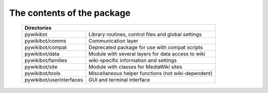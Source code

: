 The contents of the package
---------------------------

    +----------------------------------------------------------------------------------+
    |  Directories                                                                     |
    +===========================+======================================================+
    |  pywikibot                | Library routines, control files and global settings  |
    +---------------------------+------------------------------------------------------+
    |  pywikibot/comms          | Communication layer                                  |
    +---------------------------+------------------------------------------------------+
    |  pywikibot/compat         | Deprecated package for use with compat scripts       |
    +---------------------------+------------------------------------------------------+
    |  pywikibot/data           | Module with several layers for data access to wiki   |
    +---------------------------+------------------------------------------------------+
    |  pywikibot/families       | wiki-specific information and settings               |
    +---------------------------+------------------------------------------------------+
    |  pywikibot/site           | Module with classes for MediaWiki sites              |
    +---------------------------+------------------------------------------------------+
    |  pywikibot/tools          | Miscellaneous helper functions (not wiki-dependent)  |
    +---------------------------+------------------------------------------------------+
    |  pywikibot/userinterfaces | GUI and terminal interface                           |
    +---------------------------+------------------------------------------------------+

